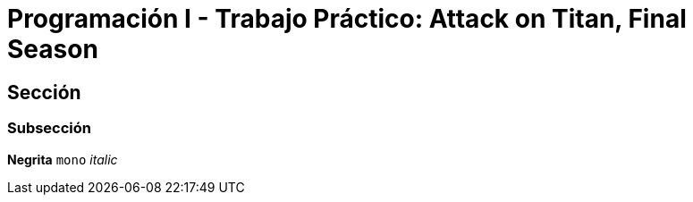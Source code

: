 = Programación I - Trabajo Práctico: Attack on Titan, Final Season 


== Sección

=== Subsección

*Negrita*
`mono`
_italic_



